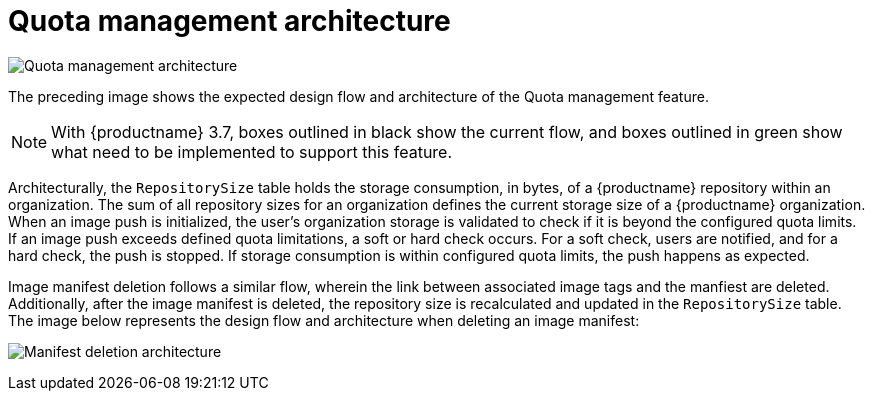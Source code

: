 [[quota-management-arch]]
= Quota management architecture

image:quota-management.png[Quota management architecture]

The preceding image shows the expected design flow and architecture of the Quota management feature.

[NOTE]
====
With {productname} 3.7, boxes outlined in black show the current flow, and boxes outlined in green show what need to be implemented to support this feature.
====

Architecturally, the `RepositorySize` table holds the storage consumption, in bytes, of a {productname} repository within an organization. The sum of all repository sizes for an organization defines the current storage size of a {productname} organization. When an image push is initialized, the user's organization storage is validated to check if it is beyond the configured quota limits. If an image push exceeds defined quota limitations, a soft or hard check occurs. For a soft check, users are notified, and for a hard check, the push is stopped. If storage consumption is within configured quota limits, the push happens as expected.

Image manifest deletion follows a similar flow, wherein the link between associated image tags and the manfiest are deleted. Additionally, after the image manifest is deleted, the repository size is recalculated and updated in the `RepositorySize` table. The image below represents the design flow and architecture when deleting an image manifest:

image:manifest-deletion-architecture.png[Manifest deletion architecture]
